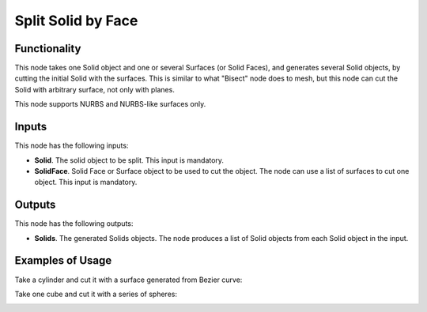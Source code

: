 Split Solid by Face
===================

Functionality
-------------

This node takes one Solid object and one or several Surfaces (or Solid Faces),
and generates several Solid objects, by cutting the initial Solid with the
surfaces. This is similar to what "Bisect" node does to mesh, but this node can
cut the Solid with arbitrary surface, not only with planes.

This node supports NURBS and NURBS-like surfaces only.

Inputs
------

This node has the following inputs:

* **Solid**. The solid object to be split. This input is mandatory.
* **SolidFace**. Solid Face or Surface object to be used to cut the object. The
  node can use a list of surfaces to cut one object. This input is mandatory.

Outputs
-------

This node has the following outputs:

* **Solids**. The generated Solids objects. The node produces a list of Solid
  objects from each Solid object in the input.

Examples of Usage
-----------------

Take a cylinder and cut it with a surface generated from Bezier curve:

.. image:: https://user-images.githubusercontent.com/284644/92305529-9f52d380-efa1-11ea-9cbd-763e9a68d10b.png

Take one cube and cut it with a series of spheres:

.. image:: https://user-images.githubusercontent.com/284644/92305531-a0840080-efa1-11ea-89d5-5e86340eaae8.png


